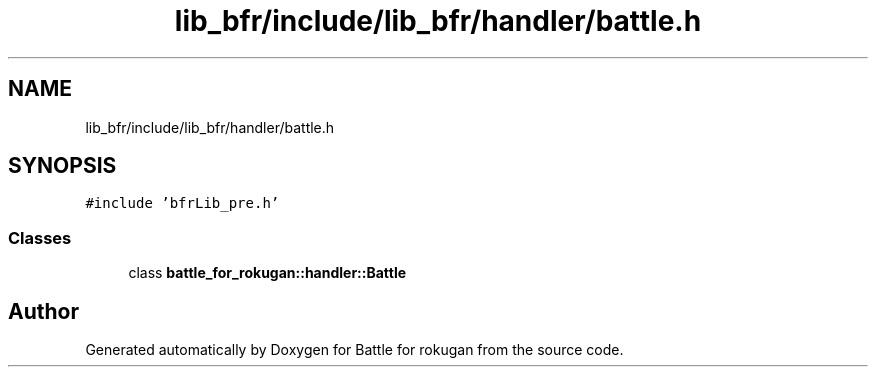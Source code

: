 .TH "lib_bfr/include/lib_bfr/handler/battle.h" 3 "Thu Mar 25 2021" "Battle for rokugan" \" -*- nroff -*-
.ad l
.nh
.SH NAME
lib_bfr/include/lib_bfr/handler/battle.h
.SH SYNOPSIS
.br
.PP
\fC#include 'bfrLib_pre\&.h'\fP
.br

.SS "Classes"

.in +1c
.ti -1c
.RI "class \fBbattle_for_rokugan::handler::Battle\fP"
.br
.in -1c
.SH "Author"
.PP 
Generated automatically by Doxygen for Battle for rokugan from the source code\&.
